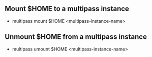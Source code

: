 ** Mount $HOME to a multipass instance
 - multipass mount $HOME <multipass-instance-name>

** Unmount $HOME from a multipass instance
 - multipass umount $HOME <multipass-instance-name>
